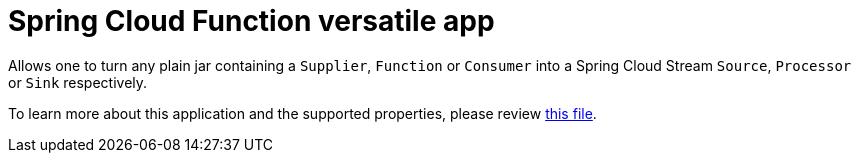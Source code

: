 = Spring Cloud Function versatile app

Allows one to turn any plain jar containing a `Supplier`, `Function` or `Consumer`
into a Spring Cloud Stream `Source`, `Processor` or `Sink` respectively.

To learn more about this application and the supported properties, please
review link:spring-cloud-starter-stream-app-function/README.adoc[this file].

